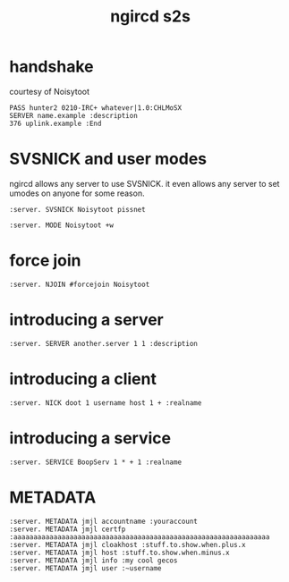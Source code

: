 #+TITLE: ngircd s2s

* handshake
courtesy of Noisytoot

#+begin_example
PASS hunter2 0210-IRC+ whatever|1.0:CHLMoSX
SERVER name.example :description
376 uplink.example :End
#+end_example

* SVSNICK and user modes
ngircd allows any server to use SVSNICK. it even allows any server to
set umodes on anyone for some reason.

#+begin_example
:server. SVSNICK Noisytoot pissnet
#+end_example

#+begin_example
:server. MODE Noisytoot +w
#+end_example

* force join
#+begin_example
:server. NJOIN #forcejoin Noisytoot
#+end_example

* introducing a server
#+begin_example
:server. SERVER another.server 1 1 :description
#+end_example

* introducing a client
#+begin_example
:server. NICK doot 1 username host 1 + :realname
#+end_example

* introducing a service
#+begin_example
:server. SERVICE BoopServ 1 * + 1 :realname
#+end_example

* METADATA
#+begin_example
:server. METADATA jmjl accountname :youraccount
:server. METADATA jmjl certfp :aaaaaaaaaaaaaaaaaaaaaaaaaaaaaaaaaaaaaaaaaaaaaaaaaaaaaaaaaaaaaaaa
:server. METADATA jmjl cloakhost :stuff.to.show.when.plus.x
:server. METADATA jmjl host :stuff.to.show.when.minus.x
:server. METADATA jmjl info :my cool gecos
:server. METADATA jmjl user :~username
#+end_example
